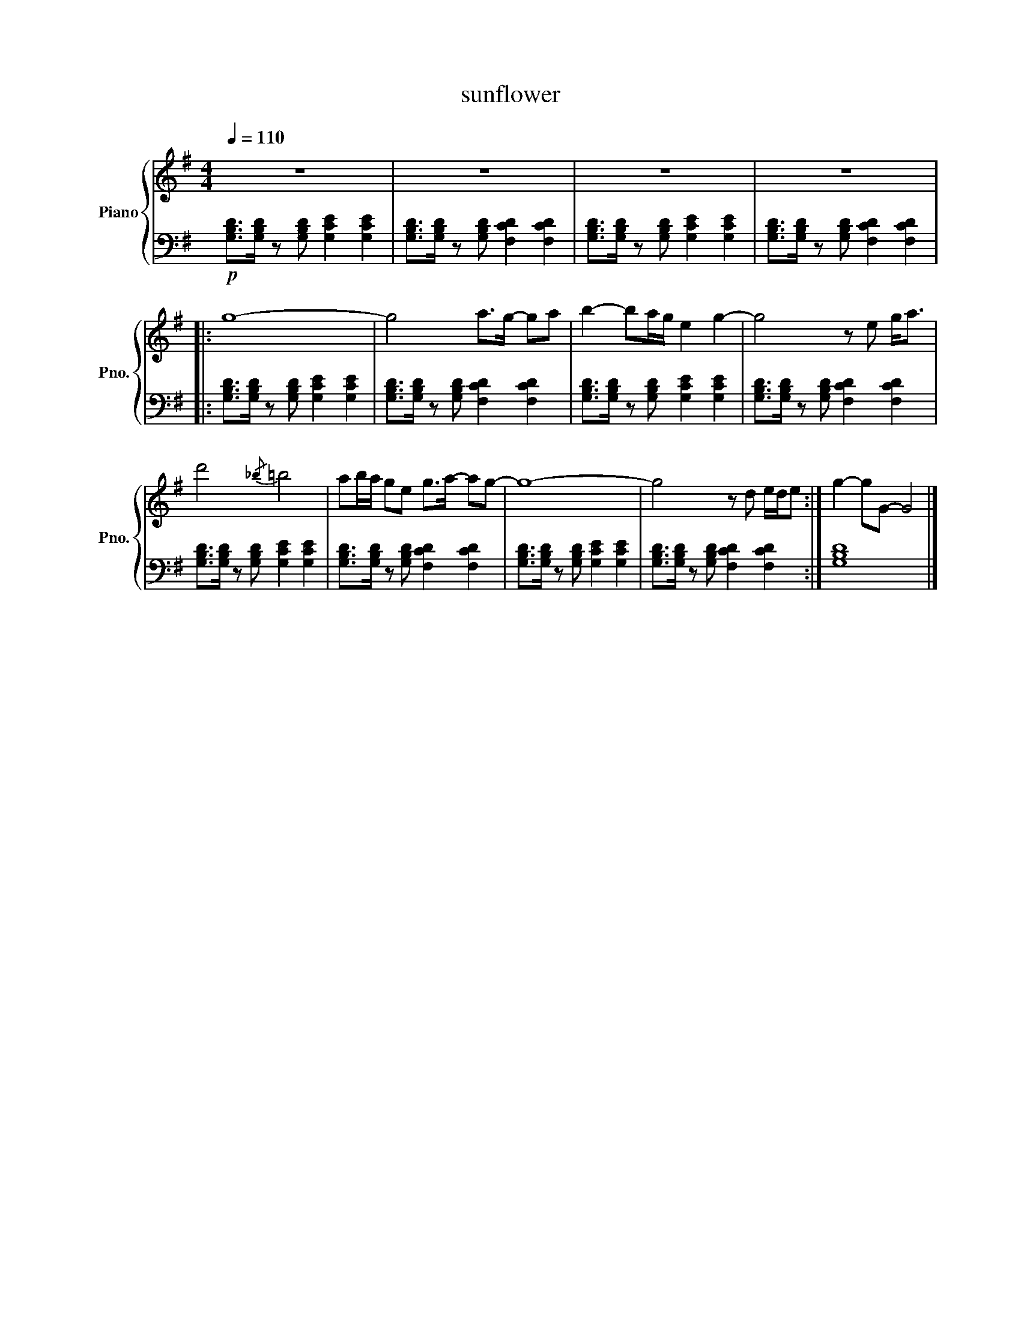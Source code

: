 X:1
T:sunflower
K: G
%%score { 1 | 2 }
L:1/8
Q:1/4=110
M:4/4
V:1 treble nm="Piano" snm="Pno."
V:2 bass 
V:1
 z8 | z8 | z8 | z8 | %4
 |: g8- | g4 a>g- ga | b2- ba/g/ e2 g2- | g4 z e g<a | %8
 d'4{/_b} =b4 | ab/a/ ge g>a- ag- | g8- | g4 z d e/d/e :| g2- gG- G4 |] %13
V:2
 !p! [G,B,D]>[G,B,D] z [G,B,D] [G,CE]2 [G,CE]2 | [G,B,D]>[G,B,D] z [G,B,D] [F,CD]2 [F,CD]2 | [G,B,D]>[G,B,D] z [G,B,D] [G,CE]2 [G,CE]2 | [G,B,D]>[G,B,D] z [G,B,D] [F,CD]2 [F,CD]2 | %4
 |: [G,B,D]>[G,B,D] z [G,B,D] [G,CE]2 [G,CE]2 | [G,B,D]>[G,B,D] z [G,B,D] [F,CD]2 [F,CD]2 | [G,B,D]>[G,B,D] z [G,B,D] [G,CE]2 [G,CE]2 | [G,B,D]>[G,B,D] z [G,B,D] [F,CD]2 [F,CD]2 | %8
 [G,B,D]>[G,B,D] z [G,B,D] [G,CE]2 [G,CE]2 | [G,B,D]>[G,B,D] z [G,B,D] [F,CD]2 [F,CD]2 | [G,B,D]>[G,B,D] z [G,B,D] [G,CE]2 [G,CE]2 | [G,B,D]>[G,B,D] z [G,B,D] [F,CD]2 [F,CD]2 :| [G,B,D]8 |] %13